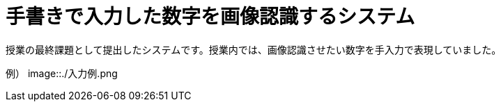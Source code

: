 :toc:

= 手書きで入力した数字を画像認識するシステム

授業の最終課題として提出したシステムです。授業内では、画像認識させたい数字を手入力で表現していました。

例）
image::./入力例.png
